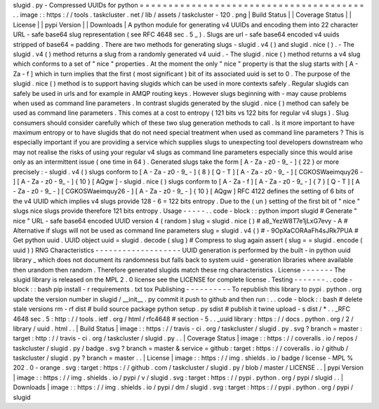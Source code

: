 slugid
.
py
-
Compressed
UUIDs
for
python
=
=
=
=
=
=
=
=
=
=
=
=
=
=
=
=
=
=
=
=
=
=
=
=
=
=
=
=
=
=
=
=
=
=
=
=
=
=
=
.
.
image
:
:
https
:
/
/
tools
.
taskcluster
.
net
/
lib
/
assets
/
taskcluster
-
120
.
png
|
Build
Status
|
|
Coverage
Status
|
|
License
|
|
pypi
Version
|
|
Downloads
|
A
python
module
for
generating
v4
UUIDs
and
encoding
them
into
22
character
URL
-
safe
base64
slug
representation
(
see
RFC
4648
sec
.
5
_
)
.
Slugs
are
url
-
safe
base64
encoded
v4
uuids
stripped
of
base64
=
padding
.
There
are
two
methods
for
generating
slugs
-
slugid
.
v4
(
)
and
slugid
.
nice
(
)
.
-
The
slugid
.
v4
(
)
method
returns
a
slug
from
a
randomly
generated
v4
uuid
.
-
The
slugid
.
nice
(
)
method
returns
a
v4
slug
which
conforms
to
a
set
of
"
nice
"
properties
.
At
the
moment
the
only
"
nice
"
property
is
that
the
slug
starts
with
[
A
-
Za
-
f
]
which
in
turn
implies
that
the
first
(
most
significant
)
bit
of
its
associated
uuid
is
set
to
0
.
The
purpose
of
the
slugid
.
nice
(
)
method
is
to
support
having
slugids
which
can
be
used
in
more
contexts
safely
.
Regular
slugids
can
safely
be
used
in
urls
and
for
example
in
AMQP
routing
keys
.
However
slugs
beginning
with
-
may
cause
problems
when
used
as
command
line
parameters
.
In
contrast
slugids
generated
by
the
slugid
.
nice
(
)
method
can
safely
be
used
as
command
line
parameters
.
This
comes
at
a
cost
to
entropy
(
121
bits
vs
122
bits
for
regular
v4
slugs
)
.
Slug
consumers
should
consider
carefully
which
of
these
two
slug
generation
methods
to
call
.
Is
it
more
important
to
have
maximum
entropy
or
to
have
slugids
that
do
not
need
special
treatment
when
used
as
command
line
parameters
?
This
is
especially
important
if
you
are
providing
a
service
which
supplies
slugs
to
unexpecting
tool
developers
downstream
who
may
not
realise
the
risks
of
using
your
regular
v4
slugs
as
command
line
parameters
especially
since
this
would
arise
only
as
an
intermittent
issue
(
one
time
in
64
)
.
Generated
slugs
take
the
form
[
A
-
Za
-
z0
-
9_
-
]
{
22
}
or
more
precisely
:
-
slugid
.
v4
(
)
slugs
conform
to
[
A
-
Za
-
z0
-
9_
-
]
{
8
}
[
Q
-
T
]
[
A
-
Za
-
z0
-
9_
-
]
[
CGKOSWaeimquy26
-
]
[
A
-
Za
-
z0
-
9_
-
]
{
10
}
[
AQgw
]
-
slugid
.
nice
(
)
slugs
conform
to
[
A
-
Za
-
f
]
[
A
-
Za
-
z0
-
9_
-
]
{
7
}
[
Q
-
T
]
[
A
-
Za
-
z0
-
9_
-
]
[
CGKOSWaeimquy26
-
]
[
A
-
Za
-
z0
-
9_
-
]
{
10
}
[
AQgw
]
RFC
4122
defines
the
setting
of
6
bits
of
the
v4
UUID
which
implies
v4
slugs
provide
128
-
6
=
122
bits
entropy
.
Due
to
the
(
un
)
setting
of
the
first
bit
of
"
nice
"
slugs
nice
slugs
provide
therefore
121
bits
entropy
.
Usage
-
-
-
-
-
.
.
code
-
block
:
:
python
import
slugid
#
Generate
"
nice
"
URL
-
safe
base64
encoded
UUID
version
4
(
random
)
slug
=
slugid
.
nice
(
)
#
a8_YezW8T7e1jLxG7evy
-
A
#
Alternative
if
slugs
will
not
be
used
as
command
line
parameters
slug
=
slugid
.
v4
(
)
#
-
9OpXaCORAaFh4sJRk7PUA
#
Get
python
uuid
.
UUID
object
uuid
=
slugid
.
decode
(
slug
)
#
Compress
to
slug
again
assert
(
slug
=
=
slugid
.
encode
(
uuid
)
)
RNG
Characteristics
-
-
-
-
-
-
-
-
-
-
-
-
-
-
-
-
-
-
-
UUID
generation
is
performed
by
the
built
-
in
python
uuid
library
_
which
does
not
document
its
randomness
but
falls
back
to
system
uuid
-
generation
libraries
where
available
then
urandom
then
random
.
Therefore
generated
slugids
match
these
rng
characteristics
.
License
-
-
-
-
-
-
-
The
slugid
library
is
released
on
the
MPL
2
.
0
license
see
the
LICENSE
for
complete
license
.
Testing
-
-
-
-
-
-
-
.
.
code
-
block
:
:
bash
pip
install
-
r
requirements
.
txt
tox
Publishing
-
-
-
-
-
-
-
-
-
-
To
republish
this
library
to
pypi
.
python
.
org
update
the
version
number
in
slugid
/
__init__
.
py
commit
it
push
to
github
and
then
run
:
.
.
code
-
block
:
:
bash
#
delete
stale
versions
rm
-
rf
dist
#
build
source
package
python
setup
.
py
sdist
#
publish
it
twine
upload
-
s
dist
/
*
.
.
_RFC
4648
sec
.
5
:
http
:
/
/
tools
.
ietf
.
org
/
html
/
rfc4648
#
section
-
5
.
.
_uuid
library
:
https
:
/
/
docs
.
python
.
org
/
2
/
library
/
uuid
.
html
.
.
|
Build
Status
|
image
:
:
https
:
/
/
travis
-
ci
.
org
/
taskcluster
/
slugid
.
py
.
svg
?
branch
=
master
:
target
:
http
:
/
/
travis
-
ci
.
org
/
taskcluster
/
slugid
.
py
.
.
|
Coverage
Status
|
image
:
:
https
:
/
/
coveralls
.
io
/
repos
/
taskcluster
/
slugid
.
py
/
badge
.
svg
?
branch
=
master
&
service
=
github
:
target
:
https
:
/
/
coveralls
.
io
/
github
/
taskcluster
/
slugid
.
py
?
branch
=
master
.
.
|
License
|
image
:
:
https
:
/
/
img
.
shields
.
io
/
badge
/
license
-
MPL
%
202
.
0
-
orange
.
svg
:
target
:
https
:
/
/
github
.
com
/
taskcluster
/
slugid
.
py
/
blob
/
master
/
LICENSE
.
.
|
pypi
Version
|
image
:
:
https
:
/
/
img
.
shields
.
io
/
pypi
/
v
/
slugid
.
svg
:
target
:
https
:
/
/
pypi
.
python
.
org
/
pypi
/
slugid
.
.
|
Downloads
|
image
:
:
https
:
/
/
img
.
shields
.
io
/
pypi
/
dm
/
slugid
.
svg
:
target
:
https
:
/
/
pypi
.
python
.
org
/
pypi
/
slugid
